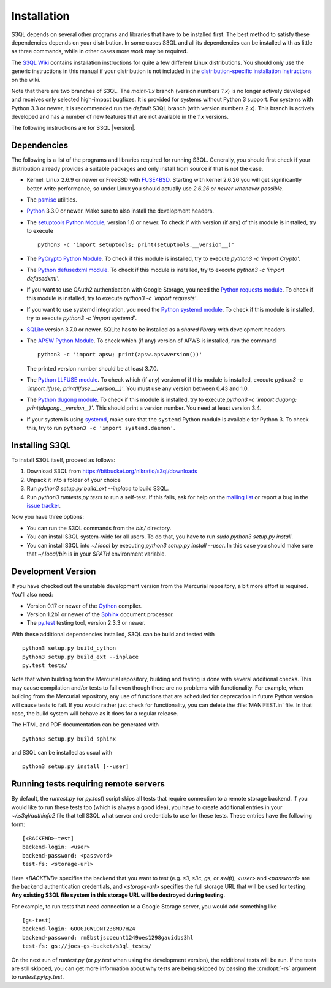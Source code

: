 .. -*- mode: rst -*-


==============
 Installation
==============

S3QL depends on several other programs and libraries that have to be
installed first. The best method to satisfy these dependencies depends
on your distribution. In some cases S3QL and all its dependencies can
be installed with as little as three commands, while in other cases more work
may be required.

The `S3QL Wiki <https://bitbucket.org/nikratio/s3ql/wiki/Home>`_
contains installation instructions for quite a few different Linux
distributions. You should only use the generic instructions in this
manual if your distribution is not included in the
`distribution-specific installation instructions
<https://bitbucket.org/nikratio/s3ql/wiki/Installation>`_ on the wiki.


Note that there are two branches of S3QL. The *maint-1.x* branch
(version numbers *1.x*) is no longer actively developed and receives
only selected high-impact bugfixes. It is provided for systems without
Python 3 support. For systems with Python 3.3 or newer, it is
recommended run the *default* S3QL branch (with version numbers
*2.x*). This branch is actively developed and has a number of new
features that are not available in the *1.x* versions.

The following instructions are for S3QL |version|.

Dependencies
============

The following is a list of the programs and libraries required for
running S3QL. Generally, you should first check if your distribution
already provides a suitable packages and only install from source if
that is not the case.

* Kernel: Linux 2.6.9 or newer or FreeBSD with `FUSE4BSD
  <http://www.freshports.org/sysutils/fusefs-kmod/>`_. Starting with
  kernel 2.6.26 you will get significantly better write performance,
  so under Linux you should actually use *2.6.26 or newer whenever
  possible*.

* The `psmisc <http://psmisc.sf.net/>`_ utilities.

* `Python <http://www.python.org/>`_ 3.3.0 or newer. Make sure to also
  install the development headers.

* The `setuptools Python Module
  <https://pypi.python.org/pypi/setuptools>`_, version 1.0 or newer.
  To check if with version (if any) of this module is installed, try
  to execute ::

    python3 -c 'import setuptools; print(setuptools.__version__)'

* The `PyCrypto Python Module
  <https://www.dlitz.net/software/pycrypto/>`_. To check if this
  module is installed, try to execute `python3 -c 'import Crypto'`.

* The `Python defusedxml module
  <https://pypi.python.org/pypi/defusedxml/>`_. To check if this
  module is installed, try to execute `python3 -c 'import defusedxml'`.

* If you want to use OAuth2 authentication with Google Storage, you
  need the `Python requests module
  <https://pypi.python.org/pypi/requests/>`_. To check if this module
  is installed, try to execute `python3 -c 'import requests'`.

* If you want to use systemd integration, you need the `Python systemd
  module <https://github.com/systemd/python-systemd>`_. To check if
  this module is installed, try to execute `python3 -c 'import systemd'`.

* `SQLite <http://www.sqlite.org/>`_ version 3.7.0 or newer. SQLite
  has to be installed as a *shared library* with development headers.

* The `APSW Python Module <http://code.google.com/p/apsw/>`_. To check
  which (if any) version of APWS is installed, run the command ::

    python3 -c 'import apsw; print(apsw.apswversion())'

  The printed version number should be at least 3.7.0.

* The `Python LLFUSE module
  <https://pypi.python.org/pypi/llfuse/>`_. To check which (if any)
  version of if this module is installed, execute `python3 -c 'import
  llfuse; print(llfuse.__version__)'`. You must use any version
  between 0.43 and 1.0.

* The `Python dugong module
  <https://bitbucket.org/nikratio/python-dugong/>`_. To check if this
  module is installed, try to execute `python3 -c 'import dugong;
  print(dugong.__version__)'`. This should print a version number. You
  need at least version 3.4.

* If your system is using `systemd`_, make sure that the ``systemd``
  Python module is available for Python 3. To check this, try to run
  ``python3 -c 'import systemd.daemon'``.

.. _systemd: http://www.freedesktop.org/wiki/Software/systemd/

.. _inst-s3ql:

Installing S3QL
===============

To install S3QL itself, proceed as follows:

1. Download S3QL from https://bitbucket.org/nikratio/s3ql/downloads
2. Unpack it into a folder of your choice
3. Run `python3 setup.py build_ext --inplace` to build S3QL.
4. Run `python3 runtests.py tests` to run a self-test. If this fails, ask
   for help on the `mailing list
   <http://groups.google.com/group/s3ql>`_ or report a bug in the
   `issue tracker <https://bitbucket.org/nikratio/s3ql/issues>`_.

Now you have three options:

* You can run the S3QL commands from the `bin/` directory.

* You can install S3QL system-wide for all users. To do that, you
  have to run `sudo python3 setup.py install`.

* You can install S3QL into `~/.local` by executing `python3
  setup.py install --user`. In this case you should make sure that
  `~/.local/bin` is in your `$PATH` environment variable.


Development Version
===================

If you have checked out the unstable development version from the
Mercurial repository, a bit more effort is required. You'll also need:

* Version 0.17 or newer of the Cython_ compiler.

* Version 1.2b1 or newer of the Sphinx_ document processor.

* The `py.test`_ testing tool, version 2.3.3 or newer.

With these additional dependencies installed, S3QL can be build and
tested with ::

  python3 setup.py build_cython
  python3 setup.py build_ext --inplace
  py.test tests/

Note that when building from the Mercurial repository, building and
testing is done with several additional checks. This may cause
compilation and/or tests to fail even though there are no problems
with functionality. For example, when building from the Mercurial
repository, any use of functions that are scheduled for deprecation in
future Python version will cause tests to fail. If you would rather
just check for functionality, you can delete the :file:`MANIFEST.in`
file. In that case, the build system will behave as it does for a
regular release.

The HTML and PDF documentation can be generated with ::

  python3 setup.py build_sphinx

and S3QL can be installed as usual with ::

  python3 setup.py install [--user]


Running tests requiring remote servers
======================================

By default, the `runtest.py` (or `py.test`) script skips all tests
that require connection to a remote storage backend. If you would like
to run these tests too (which is always a good idea), you have to
create additional entries in your `~/.s3ql/authinfo2` file that tell
S3QL what server and credentials to use for these tests. These entries
have the following form::

  [<BACKEND>-test]
  backend-login: <user>
  backend-password: <password>
  test-fs: <storage-url>

Here *<BACKEND>* specifies the backend that you want to test
(e.g. *s3*, *s3c*, *gs*, or *swift*), *<user>* and *<password>* are
the backend authentication credentials, and *<storage-url>* specifies
the full storage URL that will be used for testing. **Any existing
S3QL file system in this storage URL will be destroyed during
testing**.

For example, to run tests that need connection to a Google Storage
server, you would add something like ::

  [gs-test]
  backend-login: GOOGIGWLONT238MD7HZ4
  backend-password: rmEbstjscoeunt1249oes1298gauidbs3hl
  test-fs: gs://joes-gs-bucket/s3ql_tests/

On the next run of `runtest.py` (or `py.test` when using the
development version), the additional tests will be run. If the tests
are still skipped, you can get more information about why tests are
being skipped by passing the :cmdopt:`-rs` argument to
`runtest.py`/`py.test`.


.. _Cython: http://www.cython.org/
.. _Sphinx: http://sphinx.pocoo.org/
.. _py.test: http://pytest.org/
